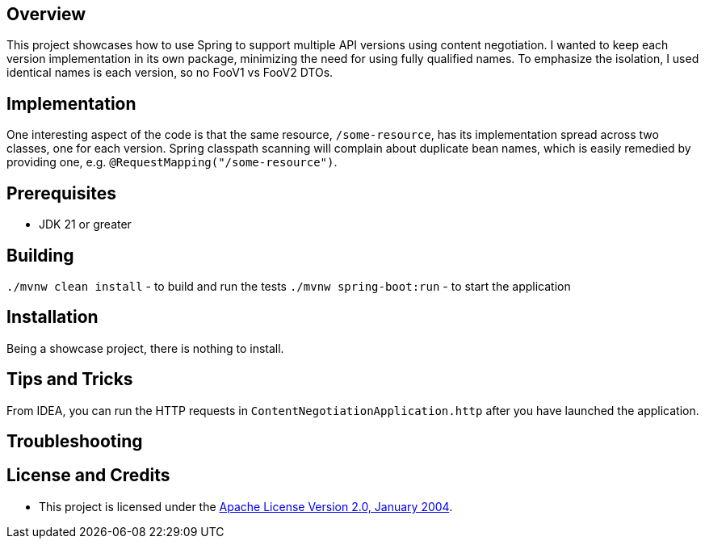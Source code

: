 ifdef::env-github[]
:tip-caption: :bulb:
:note-caption: :information_source:
:important-caption: :heavy_exclamation_mark:
:caution-caption: :fire:
:warning-caption: :warning:
endif::[]

== Overview
This project showcases how to use Spring to support multiple API versions using content negotiation. I wanted to keep each version implementation in its own package, minimizing the need for using fully qualified names. To emphasize the isolation, I used identical names is each version, so no FooV1 vs FooV2 DTOs.

== Implementation
One interesting aspect of the code is that the same resource, `/some-resource`, has its implementation spread across two classes, one for each version. Spring classpath scanning will complain about duplicate bean names, which is easily remedied by providing one, e.g. `@RequestMapping("/some-resource")`.

== Prerequisites
* JDK 21 or greater

== Building
`./mvnw clean install` - to build and run the tests
`./mvnw spring-boot:run` - to start the application

== Installation
Being a showcase project, there is nothing to install.

== Tips and Tricks

From IDEA, you can run the HTTP requests in `ContentNegotiationApplication.http` after you have launched the application.

== Troubleshooting


== License and Credits
* This project is licensed under the http://www.apache.org/licenses/[Apache License Version 2.0, January 2004].